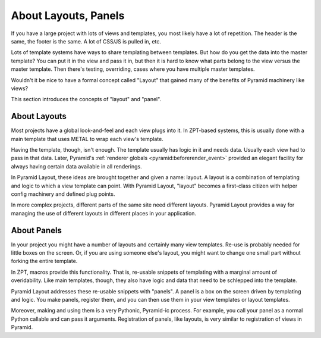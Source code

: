=====================
About Layouts, Panels
=====================

If you have a large project with lots of views and templates,
you most likely have a lot of repetition. The header is the same,
the footer is the same. A lot of CSS/JS is pulled in, etc.

Lots of template systems have ways to share templating between
templates. But how do you get the data into the master template? You
can put it in the view and pass it in, but then it is hard to know what
parts belong to the view versus the master template. Then there's
testing, overriding, cases where you have multiple master templates.

Wouldn't it be nice to have a formal concept called "Layout" that
gained many of the benefits of Pyramid machinery like views?

This section introduces the concepts of "layout" and "panel".

About Layouts
=============

Most projects have a global look-and-feel and each view plugs into it.
In ZPT-based systems, this is usually done with a main template that
uses METAL to wrap each view's template.

Having the template, though, isn't enough. The template usually has
logic in it and needs data. Usually each view had to pass in
that data. Later, Pyramid's
:ref:`renderer globals <pyramid:beforerender_event>`
provided an elegant
facility for always having certain data available in all renderings.

In Pyramid Layout, these ideas are brought together and given a name:
layout. A layout is a combination of templating and logic to which a
view template can point. With Pyramid Layout, "layout" becomes a
first-class citizen with helper config machinery and defined plug points.

In more complex projects, different parts of the same site need different
layouts. Pyramid Layout provides a way for managing the use of different
layouts in different places in your application.

About Panels
============

In your project you might have a number of layouts and certainly many
view templates. Re-use is probably needed for little boxes on the
screen. Or, if you are using someone else's layout, you might want to
change one small part without forking the entire template.

In ZPT, macros provide this functionality. That is, re-usable snippets of
templating with a marginal amount of overidability. Like main templates,
though, they also have logic and data that need to be schlepped into the
template.

Pyramid Layout addresses these re-usable snippets with "panels". A panel is
a box on the screen driven by templating and logic. You make panels,
register them, and you can then use them in your view templates or
layout templates.

Moreover, making and using them is a very Pythonic,
Pyramid-ic process. For example, you call your panel as a normal Python
callable and can pass it arguments.  Registration of panels, like layouts,
is very similar to registration of views in Pyramid.
